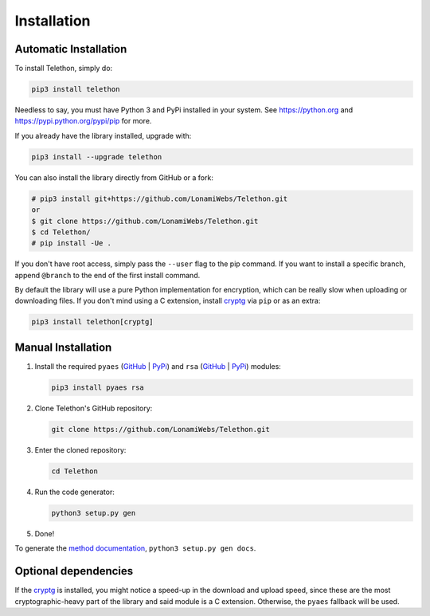 .. _installation:

============
Installation
============


Automatic Installation
**********************

To install Telethon, simply do:

.. code-block:: sh

    pip3 install telethon

Needless to say, you must have Python 3 and PyPi installed in your system.
See https://python.org and https://pypi.python.org/pypi/pip for more.

If you already have the library installed, upgrade with:

.. code-block:: sh

    pip3 install --upgrade telethon

You can also install the library directly from GitHub or a fork:

.. code-block:: sh

    # pip3 install git+https://github.com/LonamiWebs/Telethon.git
    or
    $ git clone https://github.com/LonamiWebs/Telethon.git
    $ cd Telethon/
    # pip install -Ue .

If you don't have root access, simply pass the ``--user`` flag to the pip
command. If you want to install a specific branch, append ``@branch`` to
the end of the first install command.

By default the library will use a pure Python implementation for encryption,
which can be really slow when uploading or downloading files. If you don't
mind using a C extension, install `cryptg <https://github.com/Lonami/cryptg>`__
via ``pip`` or as an extra:

.. code-block:: sh

    pip3 install telethon[cryptg]


Manual Installation
*******************

1. Install the required ``pyaes`` (`GitHub`__ | `PyPi`__) and
   ``rsa`` (`GitHub`__ | `PyPi`__) modules:

   .. code-block:: sh

       pip3 install pyaes rsa

2. Clone Telethon's GitHub repository:

   .. code-block:: sh

       git clone https://github.com/LonamiWebs/Telethon.git

3. Enter the cloned repository:

   .. code-block:: sh

       cd Telethon

4. Run the code generator:

   .. code-block:: sh

       python3 setup.py gen

5. Done!

To generate the `method documentation`__, ``python3 setup.py gen docs``.


Optional dependencies
*********************

If the `cryptg`__ is installed, you might notice a speed-up in the download
and upload speed, since these are the most cryptographic-heavy part of the
library and said module is a C extension. Otherwise, the ``pyaes`` fallback
will be used.


__ https://github.com/ricmoo/pyaes
__ https://pypi.python.org/pypi/pyaes
__ https://github.com/sybrenstuvel/python-rsa
__ https://pypi.python.org/pypi/rsa/3.4.2
__ https://lonamiwebs.github.io/Telethon
__ https://github.com/Lonami/cryptg
